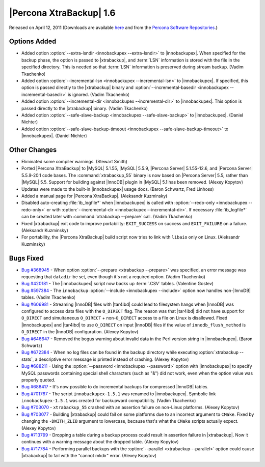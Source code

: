 ================================================================================
|Percona XtraBackup| 1.6
================================================================================

Released on April 12, 2011 (Downloads are available `here
<http://www.percona.com/downloads/XtraBackup/XtraBackup-1.6/>`_ and from the
`Percona Software Repositories
<http://www.percona.com/docs/wiki/repositories:start>`_.)

Options Added
================================================================================

* Added option :option:`--extra-lsndir <innobackupex --extra-lsndir>` to |innobackupex|. When specified for
  the backup phase, the option is passed to |xtrabackup|, and :term:`LSN`
  information is stored with the file in the specified directory. This is needed
  so that :term:`LSN` information is preserved during stream backup. (Vadim
  Tkachenko)

* Added option :option:`--incremental-lsn <innobackupex --incremental-lsn>` to
  |innobackupex|. If specified, this option is passed directly to the
  |xtrabackup| binary and :option:`--incremental-basedir <innobackupex
  --incremental-basedir>` is ignored. (Vadim Tkachenko)

* Added option :option:`--incremental-dir <innobackupex --incremental-dir>` to
  |innobackupex|. This option is passed directly to the |xtrabackup|
  binary. (Vadim Tkachenko)

* Added option :option:`--safe-slave-backup <innobackupex --safe-slave-backup>`
  to |innobackupex|. (Daniel Nichter)

* Added option :option:`--safe-slave-backup-timeout <innobackupex
  --safe-slave-backup-timeout>` to |innobackupex|. (Daniel Nichter)

Other Changes
================================================================================

* Eliminated some compiler warnings. (Stewart Smith)

* Ported |Percona XtraBackup| to |MySQL| 5.1.55, |MySQL| 5.5.9, |Percona Server|
  5.1.55-12.6, and |Percona Server| 5.5.9-20.1 code bases. The
  :command:`xtrabackup_55` binary is now based on |Percona Server| 5.5, rather
  than |MySQL| 5.5. Support for building against |InnoDB| plugin in |MySQL| 5.1
  has been removed. (Alexey Kopytov)

* Updates were made to the built-in |innobackupex| usage docs. (Baron Schwartz,
  Fred Linhoss)

* Added a manual page for |Percona XtraBackup|. (Aleksandr Kuzminsky)

* Disabled auto-creating :file:`ib_logfile*` when |innobackupex| is called with
  :option:`--redo-only <innobackupex --redo-only>` or with
  :option:`--incremental-dir <innobackupex --incremental-dir>`. If necessary
  :file:`ib_logfile*` can be created later with :command:`xtrabackup --prepare`
  call. (Vadim Tkachenko)

* Fixed |xtrabackup| exit code to improve portability: ``EXIT_SUCCESS`` on
  success and ``EXIT_FAILURE`` on a failure. (Aleksandr Kuzminsky)

* For portability, the |Percona XtraBackup| build script now tries to link with
  ``libaio`` only on Linux. (Aleksandr Kuzminsky)

Bugs Fixed
================================================================================

* `Bug #368945 <https://bugs.launchpad.net/bugs/368945>`_ - When option
  :option:`--prepare <xtrabackup --prepare>` was specified, an error message was
  requesting that ``datadir`` be set, even though it's not a required
  option. (Vadim Tkachenko)

* `Bug #420181 <https://bugs.launchpad.net/bugs/420181>`_ - The |innobackupex|
  script now backs up :term:`.CSV` tables. (Valentine Gostev)

* `Bug #597384 <https://bugs.launchpad.net/bugs/597384>`_ - The ``innobackup``
  :option:`--include <innobackupex --include>` option now handles non-|InnoDB|
  tables. (Vadim Tkachenko)

* `Bug #606981 <https://bugs.launchpad.net/bugs/606981>`_ - Streaming |InnoDB|
  files with |tar4ibd| could lead to filesystem hangs when |InnoDB| was
  configured to access data files with the ``O_DIRECT`` flag. The reason was
  that |tar4ibd| did not have support for ``O_DIRECT`` and simultaneous
  ``O_DIRECT`` + non-``O_DIRECT`` access to a file on Linux is disallowed. Fixed
  |innobackupex| and |tar4ibd| to use ``O_DIRECT`` on input |InnoDB| files if
  the value of ``innodb_flush_method`` is ``O_DIRECT`` in the |InnoDB|
  configuration. (Alexey Kopytov)

* `Bug #646647 <https://bugs.launchpad.net/bugs/646647>`_ - Removed the bogus
  warning about invalid data in the Perl version string in
  |innobackupex|. (Baron Schwartz)

* `Bug #672384 <https://bugs.launchpad.net/bugs/672384>`_ - When no log files
  can be found in the backup directory while executing :option:`xtrabackup
  --stats`, a descriptive error message is printed instead of crashing. (Alexey
  Kopytov)

* `Bug #688211 <https://bugs.launchpad.net/bugs/688211>`_ - Using the
  :option:`--password <innobackupex --password>` option with |innobackupex| to
  specify MySQL passwords containing special shell characters (such as "&") did
  not work, even when the option value was properly quoted.

* `Bug #688417 <https://bugs.launchpad.net/bugs/688417>`_ - It's now possible to
  do incremental backups for compressed |InnoDB| tables.

* `Bug #701767 <https://bugs.launchpad.net/bugs/701767>`_ - The script
  ``innobackupex-1.5.1`` was renamed to |innobackupex|. Symbolic link
  ``innobackupex-1.5.1`` was created for backupward compatibility. (Vadim
  Tkachenko)

* `Bug #703070 <https://bugs.launchpad.net/bugs/703070>`_ - ``xtrabackup_55``
  crashed with an assertion failure on non-Linux platforms. (Alexey Kopytov)

* `Bug #703077 <https://bugs.launchpad.net/bugs/703077>`_ - Building
  |xtrabackup| could fail on some platforms due to an incorrect argument to
  ``CMake``. Fixed by changing the ``-DWITH_ZLIB`` argument to lowercase,
  because that's what the ``CMake`` scripts actually expect. (Alexey Kopytov)

* `Bug #713799 <https://bugs.launchpad.net/bugs/713799>`_ - Dropping a table
  during a backup process could result in assertion failure in |xtrabackup|. Now
  it continues with a warning message about the dropped table. (Alexey Kopytov)

* `Bug #717784 <https://bugs.launchpad.net/bugs/717784>`_ - Performing parallel
  backups with the :option:`--parallel <xtrabackup --parallel>` option could
  cause |xtrabackup| to fail with the "cannot mkdir" error. (Alexey Kopytov)
